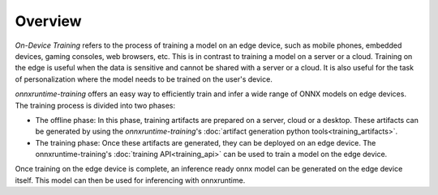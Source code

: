 Overview
=========

`On-Device Training` refers to the process of training a model on an edge device, such as mobile phones, embedded devices, gaming consoles, web browsers, etc. This is in contrast to training a model on a server or a cloud. Training on the edge is useful when the data is sensitive and cannot be shared with a server or a cloud. It is also useful for the task of personalization where the model needs to be trained on the user's device.

`onnxruntime-training` offers an easy way to efficiently train and infer a wide range of ONNX models on edge devices. The training process is divided into two phases:

- The offline phase: In this phase, training artifacts are prepared on a server, cloud or a desktop. These artifacts can be generated by using the `onnxruntime-training`'s :doc:`artifact generation python tools<training_artifacts>`.
- The training phase: Once these artifacts are generated, they can be deployed on an edge device. The onnxruntime-training's :doc:`training API<training_api>` can be used to train a model on the edge device.

Once training on the edge device is complete, an inference ready onnx model can be generated on the edge device itself. This model can then be used for inferencing with onnxruntime.
